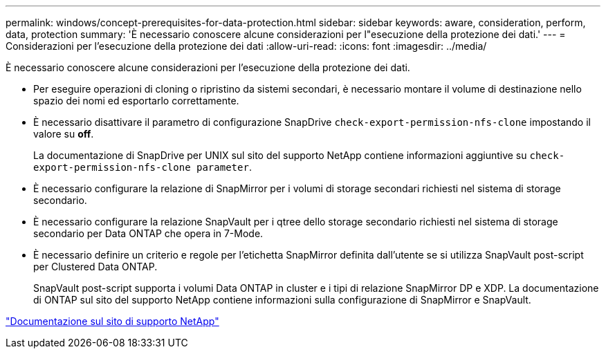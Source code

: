 ---
permalink: windows/concept-prerequisites-for-data-protection.html 
sidebar: sidebar 
keywords: aware, consideration, perform, data, protection 
summary: 'È necessario conoscere alcune considerazioni per l"esecuzione della protezione dei dati.' 
---
= Considerazioni per l'esecuzione della protezione dei dati
:allow-uri-read: 
:icons: font
:imagesdir: ../media/


[role="lead"]
È necessario conoscere alcune considerazioni per l'esecuzione della protezione dei dati.

* Per eseguire operazioni di cloning o ripristino da sistemi secondari, è necessario montare il volume di destinazione nello spazio dei nomi ed esportarlo correttamente.
* È necessario disattivare il parametro di configurazione SnapDrive `check-export-permission-nfs-clone` impostando il valore su *off*.
+
La documentazione di SnapDrive per UNIX sul sito del supporto NetApp contiene informazioni aggiuntive su `check-export-permission-nfs-clone parameter`.

* È necessario configurare la relazione di SnapMirror per i volumi di storage secondari richiesti nel sistema di storage secondario.
* È necessario configurare la relazione SnapVault per i qtree dello storage secondario richiesti nel sistema di storage secondario per Data ONTAP che opera in 7-Mode.
* È necessario definire un criterio e regole per l'etichetta SnapMirror definita dall'utente se si utilizza SnapVault post-script per Clustered Data ONTAP.
+
SnapVault post-script supporta i volumi Data ONTAP in cluster e i tipi di relazione SnapMirror DP e XDP. La documentazione di ONTAP sul sito del supporto NetApp contiene informazioni sulla configurazione di SnapMirror e SnapVault.



http://mysupport.netapp.com/["Documentazione sul sito di supporto NetApp"^]
